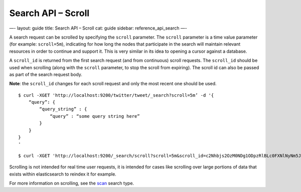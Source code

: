 
=======================
 Search API – Scroll 
=======================




—-
layout: guide
title: Search API – Scroll
cat: guide
sidebar: reference\_api\_search
—-

A search request can be scrolled by specifying the ``scroll`` parameter.
The ``scroll`` parameter is a time value parameter (for example:
``scroll=5m``), indicating for how long the nodes that participate in
the search will maintain relevant resources in order to continue and
support it. This is very similar in its idea to opening a cursor against
a database.

A ``scroll_id`` is returned from the first search request (and from
continuous) scroll requests. The ``scroll_id`` should be used when
scrolling (along with the ``scroll`` parameter, to stop the scroll from
expiring). The scroll id can also be passed as part of the search
request body.

**Note**: the ``scroll_id`` changes for each scroll request and only the
most recent one should be used.

::

    $ curl -XGET 'http://localhost:9200/twitter/tweet/_search?scroll=5m’ -d '{
        “query”: {
            “query_string” : {
                “query” : “some query string here”
            }
        }
    }
    '

::

    $ curl -XGET 'http://localhost:9200/_search/scroll?scroll=5m&scroll_id=c2Nhbjs2OzM0NDg1ODpzRlBLc0FXNlNyNm5JWUc1’

Scrolling is not intended for real time user requests, it is intended
for cases like scrolling over large portions of data that exists within
elasticsearch to reindex it for example.

For more information on scrolling, see the `scan <search-type.html>`_
search type.



